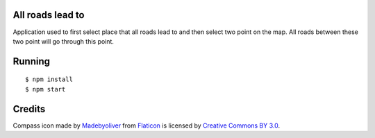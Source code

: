 All roads lead to
-----------------

Application used to first select place that all roads lead to and then select two point on the map. All roads between these
two point will go through this point.

Running
-------

::

   $ npm install
   $ npm start


Credits
-------

Compass icon made by `Madebyoliver <http://www.flaticon.com/authors/madebyoliver>`_ from
`Flaticon <http://www.flaticon.com>`_ is licensed by
`Creative Commons BY 3.0 <http://creativecommons.org/licenses/by/3.0/>`_.
